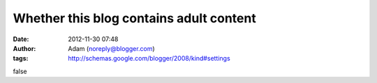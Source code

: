 Whether this blog contains adult content
########################################
:date: 2012-11-30 07:48
:author: Adam (noreply@blogger.com)
:tags: http://schemas.google.com/blogger/2008/kind#settings

false
